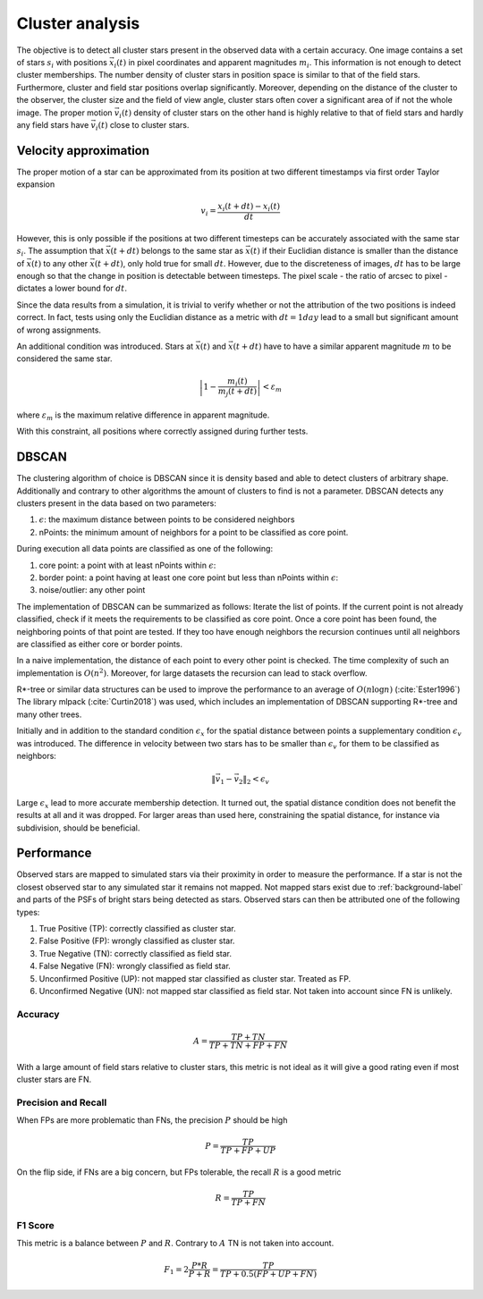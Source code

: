=================
Cluster analysis
=================

The objective is to detect all cluster stars present in the observed data with a certain accuracy.
One image contains a set of stars :math:`s_{i}` with positions :math:`\vec{x}_{i}\left ( t \right )` in pixel coordinates and apparent magnitudes :math:`m_{i}`.
This information is not enough to detect cluster memberships. The number density of cluster stars in position space is similar to that of the field stars.
Furthermore, cluster and field star positions overlap significantly.
Moreover, depending on the distance of the cluster to the observer, the cluster size and the field of view angle, cluster stars often cover a significant area of if not the whole image.
The proper motion :math:`\vec{v_{i}}(t)` density of cluster stars on the other hand is highly relative to that of field stars and hardly any field stars have :math:`\vec{v_{i}}(t)` close to cluster stars.

Velocity approximation
----------------------

The proper motion of a star can be approximated from its position at two different timestamps via first order Taylor expansion

.. math::
    v_{i} = \frac{x_{i}\left ( t+dt \right )-x_{i}\left ( t \right )}{dt}

However, this is only possible if the positions at two different timesteps can be accurately associated with the same star :math:`s_{i}`.
The assumption that :math:`\vec{x}(t+dt)` belongs to the same star as :math:`\vec{x}(t)` if their Euclidian distance is smaller than the distance of :math:`\vec{x}(t)` to any other :math:`\vec{x}(t+dt)`,
only hold true for small :math:`dt`. However, due to the discreteness of images, :math:`dt` has to be large enough so that the change in position is detectable between timesteps. 
The pixel scale - the ratio of arcsec to pixel - dictates a lower bound for :math:`dt`.

Since the data results from a simulation, it is trivial to verify whether or not the attribution of the two positions is indeed correct.
In fact, tests using only the Euclidian distance as a metric with :math:`dt = 1 day` lead to a small but significant amount of wrong assignments.

An additional condition was introduced. Stars at :math:`\vec{x}(t)` and :math:`\vec{x}(t+dt)` have to have a similar apparent magnitude :math:`m` to be considered the same star.

.. math::
    \left | 1-\frac{m_{i}\left ( t \right )}{m_{j}\left ( t+dt \right )} \right | < \varepsilon_{m}

where :math:`\varepsilon_{m}` is the maximum relative difference in apparent magnitude.

With this constraint, all positions where correctly assigned during further tests.

DBSCAN
------

The clustering algorithm of choice is DBSCAN since it is density based and able to detect clusters of arbitrary shape. 
Additionally and contrary to other algorithms the amount of clusters to find is not a parameter. DBSCAN detects any clusters present in the data based on two parameters:

#. :math:`\epsilon`: the maximum distance between points to be considered neighbors
#. nPoints: the minimum amount of neighbors for a point to be classified as core point.

During execution all data points are classified as one of the following:

#. core point: a point with at least nPoints within :math:`\epsilon`:
#. border point: a point having at least one core point but less than nPoints within :math:`\epsilon`:
#. noise/outlier: any other point

The implementation of DBSCAN can be summarized as follows: Iterate the list of points. If the current point is not already classified, check if it meets the requirements to be classified as core point.
Once a core point has been found, the neighboring points of that point are tested. If they too have enough neighbors the recursion continues until all neighbors are classified as either core or border points. 

In a naive implementation, the distance of each point to every other point is checked. The time complexity of such an implementation is :math:`O(n^2)`.
Moreover, for large datasets the recursion can lead to stack overflow.

R*-tree or similar data structures can be used to improve the performance to an average of :math:`O(n\log{n})` (:cite:`Ester1996`)
The library mlpack (:cite:`Curtin2018`) was used, which includes an implementation of DBSCAN supporting R*-tree and many other trees.

Initially and in addition to the standard condition :math:`\epsilon_{x}` for the spatial distance between points a supplementary condition :math:`\epsilon_{v}` was introduced.
The difference in velocity between two stars has to be smaller than :math:`\epsilon_{v}` for them to be classified as neighbors:

.. math::
    \left \|\vec{v}_{1}-\vec{v}_{2}  \right \|_{2}< \epsilon_{v}

Large :math:`\epsilon_{x}` lead to more accurate membership detection. It turned out, the spatial distance condition does not benefit the results at all and it was dropped.
For larger areas than used here, constraining the spatial distance, for instance via subdivision, should be beneficial.

Performance
-----------

Observed stars are mapped to simulated stars via their proximity in order to measure the performance. If a star is not the closest observed star to any simulated star it remains not mapped.
Not mapped stars exist due to :ref:`background-label` and parts of the PSFs of bright stars being detected as stars. Observed stars can then be attributed one of the following types:

#. True Positive (TP): correctly classified as cluster star.
#. False Positive (FP): wrongly classified as cluster star.
#. True Negative (TN): correctly classified as field star.
#. False Negative (FN): wrongly classified as field star.
#. Unconfirmed Positive (UP): not mapped star classified as cluster star. Treated as FP.
#. Unconfirmed Negative (UN): not mapped star classified as field star. Not taken into account since FN is unlikely.

Accuracy
^^^^^^^^

.. math::
    A = \frac{TP+TN}{TP+TN+FP+FN}

With a large amount of field stars relative to cluster stars, this metric is not ideal as it will give a good rating even if most cluster stars are FN.

Precision and Recall
^^^^^^^^^^^^^^^^^^^^

When FPs are more problematic than FNs, the precision :math:`P` should be high

.. math::
    P = \frac{TP}{TP+FP+UP}

On the flip side, if FNs are a big concern, but FPs tolerable, the recall :math:`R` is a good metric

.. math::
    R = \frac{TP}{TP+FN}

F1 Score
^^^^^^^^

This metric is a balance between :math:`P` and :math:`R`. Contrary to :math:`A` TN is not taken into account.

.. math::
    F_1 = 2 \frac{P*R}{P+R} = \frac{TP}{TP+0.5(FP+UP+FN)}






